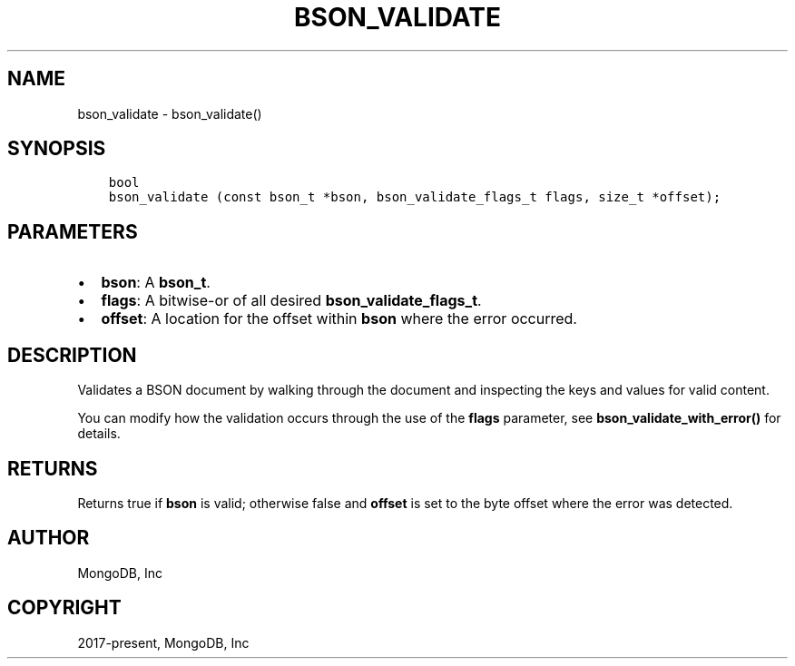 .\" Man page generated from reStructuredText.
.
.TH "BSON_VALIDATE" "3" "Jan 24, 2019" "1.13.1" "Libbson"
.SH NAME
bson_validate \- bson_validate()
.
.nr rst2man-indent-level 0
.
.de1 rstReportMargin
\\$1 \\n[an-margin]
level \\n[rst2man-indent-level]
level margin: \\n[rst2man-indent\\n[rst2man-indent-level]]
-
\\n[rst2man-indent0]
\\n[rst2man-indent1]
\\n[rst2man-indent2]
..
.de1 INDENT
.\" .rstReportMargin pre:
. RS \\$1
. nr rst2man-indent\\n[rst2man-indent-level] \\n[an-margin]
. nr rst2man-indent-level +1
.\" .rstReportMargin post:
..
.de UNINDENT
. RE
.\" indent \\n[an-margin]
.\" old: \\n[rst2man-indent\\n[rst2man-indent-level]]
.nr rst2man-indent-level -1
.\" new: \\n[rst2man-indent\\n[rst2man-indent-level]]
.in \\n[rst2man-indent\\n[rst2man-indent-level]]u
..
.SH SYNOPSIS
.INDENT 0.0
.INDENT 3.5
.sp
.nf
.ft C
bool
bson_validate (const bson_t *bson, bson_validate_flags_t flags, size_t *offset);
.ft P
.fi
.UNINDENT
.UNINDENT
.SH PARAMETERS
.INDENT 0.0
.IP \(bu 2
\fBbson\fP: A \fBbson_t\fP\&.
.IP \(bu 2
\fBflags\fP: A bitwise\-or of all desired \fBbson_validate_flags_t\fP\&.
.IP \(bu 2
\fBoffset\fP: A location for the offset within \fBbson\fP where the error occurred.
.UNINDENT
.SH DESCRIPTION
.sp
Validates a BSON document by walking through the document and inspecting the keys and values for valid content.
.sp
You can modify how the validation occurs through the use of the \fBflags\fP parameter, see \fBbson_validate_with_error()\fP for details.
.SH RETURNS
.sp
Returns true if \fBbson\fP is valid; otherwise false and \fBoffset\fP is set to the byte offset where the error was detected.
.SH AUTHOR
MongoDB, Inc
.SH COPYRIGHT
2017-present, MongoDB, Inc
.\" Generated by docutils manpage writer.
.
